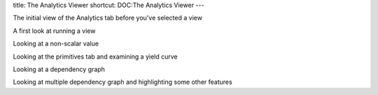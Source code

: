 title: The Analytics Viewer
shortcut: DOC:The Analytics Viewer
---

.. image:: Analytics-Start.png



The initial view of the Analytics tab before you've selected a view




.. image:: First-look-at-running-view.png



A first look at running a view





.. image:: look-at-non-scalar-value.png



Looking at a non-scalar value





.. image:: look-at-primitives-with-yield-curve.png



Looking at the primitives tab and examining a yield curve





.. image:: look-at-single-dependency-graph.png



Looking at a dependency graph





.. image:: Multiple-dependency-graphs-and-other-features.png



Looking at multiple dependency graph and highlighting some other features

